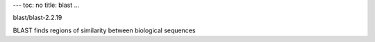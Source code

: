 ---
toc: no
title: blast
...

blast/blast-2.2.19

BLAST finds regions of similarity between biological sequences


.. vim:ft=rst
